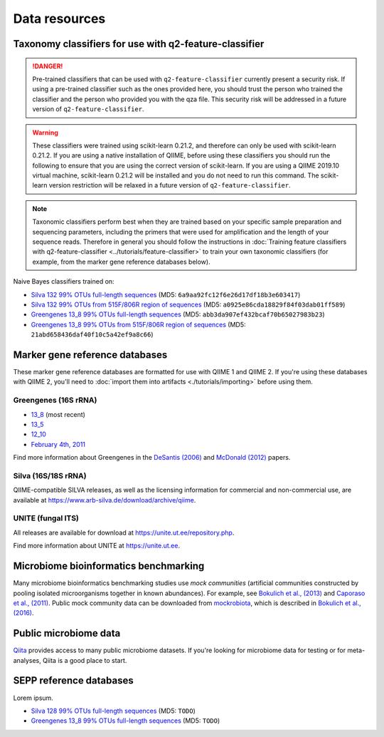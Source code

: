 Data resources
==============

Taxonomy classifiers for use with q2-feature-classifier
-------------------------------------------------------

.. danger:: Pre-trained classifiers that can be used with ``q2-feature-classifier`` currently present a security risk. If using a pre-trained classifier such as the ones provided here, you should trust the person who trained the classifier and the person who provided you with the qza file. This security risk will be addressed in a future version of ``q2-feature-classifier``.

.. warning:: These classifiers were trained using scikit-learn 0.21.2, and therefore can only be used with scikit-learn 0.21.2. If you are using a native installation of QIIME, before using these classifiers you should run the following to ensure that you are using the correct version of scikit-learn. If you are using a QIIME 2019.10 virtual machine, scikit-learn 0.21.2 will be installed and you do not need to run this command. The scikit-learn version restriction will be relaxed in a future version of ``q2-feature-classifier``.

   .. command-block::
      :no-exec:

      conda install --override-channels -c defaults scikit-learn=0.21.2

.. note:: Taxonomic classifiers perform best when they are trained based on your specific sample preparation and sequencing parameters, including the primers that were used for amplification and the length of your sequence reads. Therefore in general you should follow the instructions in :doc:`Training feature classifiers with q2-feature-classifier <../tutorials/feature-classifier>` to train your own taxonomic classifiers (for example, from the marker gene reference databases below).

Naive Bayes classifiers trained on:

- `Silva 132 99% OTUs full-length sequences <https://data.qiime2.org/2019.10/common/silva-132-99-nb-classifier.qza>`_ (MD5: ``6a9aa92fc12f6e26d17df18b3e603417``)
- `Silva 132 99% OTUs from 515F/806R region of sequences <https://data.qiime2.org/2019.10/common/silva-132-99-515-806-nb-classifier.qza>`_ (MD5: ``a0925e86cda18829f84f03dab01ff589``)
- `Greengenes 13_8 99% OTUs full-length sequences <https://data.qiime2.org/2019.10/common/gg-13-8-99-nb-classifier.qza>`_ (MD5: ``abb3da907ef432bcaf70b65027983b23``)
- `Greengenes 13_8 99% OTUs from 515F/806R region of sequences <https://data.qiime2.org/2019.10/common/gg-13-8-99-515-806-nb-classifier.qza>`_ (MD5: ``21abd658436daf40f10c5a42ef9a8c66``)

.. _`marker gene db`:

Marker gene reference databases
-------------------------------

These marker gene reference databases are formatted for use with QIIME 1 and QIIME 2. If you're using these databases with QIIME 2, you'll need to :doc:`import them into artifacts <./tutorials/importing>` before using them.

Greengenes (16S rRNA)
`````````````````````

- `13_8 <ftp://greengenes.microbio.me/greengenes_release/gg_13_5/gg_13_8_otus.tar.gz>`_ (most recent)
- `13_5 <ftp://greengenes.microbio.me/greengenes_release/gg_13_5/gg_13_5_otus.tar.gz>`_
- `12_10 <ftp://greengenes.microbio.me/greengenes_release/gg_12_10/gg_12_10_otus.tar.gz>`_
- `February 4th, 2011 <http://greengenes.lbl.gov/Download/Sequence_Data/Fasta_data_files/Caporaso_Reference_OTUs/gg_otus_4feb2011.tgz>`_

Find more information about Greengenes in the `DeSantis (2006) <http://aem.asm.org/content/72/7/5069.full>`_ and `McDonald (2012) <https://www.nature.com/articles/ismej2011139>`_ papers.

Silva (16S/18S rRNA)
````````````````````

QIIME-compatible SILVA releases, as well as the licensing information for commercial and non-commercial use, are available at https://www.arb-silva.de/download/archive/qiime.

UNITE (fungal ITS)
``````````````````

All releases are available for download at https://unite.ut.ee/repository.php.

Find more information about UNITE at https://unite.ut.ee.

Microbiome bioinformatics benchmarking
--------------------------------------

Many microbiome bioinformatics benchmarking studies use *mock communities* (artificial communities constructed by pooling isolated microorganisms together in known abundances). For example, see `Bokulich et al., (2013) <https://www.ncbi.nlm.nih.gov/pmc/articles/PMC3531572/>`_ and `Caporaso et al., (2011) <http://www.pnas.org/content/108/Supplement_1/4516.full>`_. Public mock community data can be downloaded from `mockrobiota <http://mockrobiota.caporasolab.us>`_, which is described in `Bokulich et al., (2016) <http://msystems.asm.org/content/1/5/e00062-16>`_.

Public microbiome data
----------------------

`Qiita <https://qiita.ucsd.edu/>`_ provides access to many public microbiome datasets. If you're looking for microbiome data for testing or for meta-analyses, Qiita is a good place to start.

SEPP reference databases
------------------------

Lorem ipsum.

- `Silva 128 99% OTUs full-length sequences <https://data.qiime2.org/2019.10/common/sepp-refs-silva-128.qza>`_ (MD5: ``TODO``)
- `Greengenes 13_8 99% OTUs full-length sequences <https://data.qiime2.org/2019.10/common/sepp-refs-gg-13-8.qza>`_ (MD5: ``TODO``)

